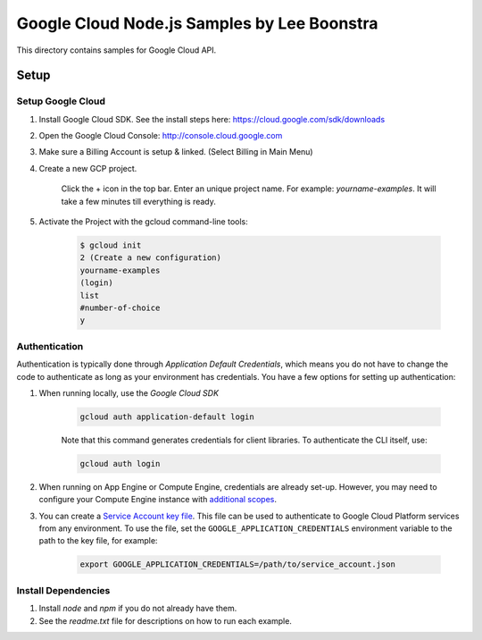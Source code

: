Google Cloud Node.js Samples by Lee Boonstra
===============================================================================

This directory contains samples for Google Cloud API. 


Setup
-------------------------------------------------------------------------------

Setup Google Cloud
++++++++++++++++++++

#. Install Google Cloud SDK. See the install steps here: https://cloud.google.com/sdk/downloads

#. Open the Google Cloud Console: http://console.cloud.google.com

#. Make sure a Billing Account is setup & linked. (Select Billing in Main Menu)

#. Create a new GCP project. 

    Click the + icon in the top bar.
    Enter an unique project name. For example: *yourname-examples*.
    It will take a few minutes till everything is ready.

#. Activate the Project with the gcloud command-line tools:
    
    .. code-block:: bash
    
        $ gcloud init
        2 (Create a new configuration)
        yourname-examples
        (login)
        list
        #number-of-choice
        y

Authentication
++++++++++++++

Authentication is typically done through `Application Default Credentials`,
which means you do not have to change the code to authenticate as long as
your environment has credentials. You have a few options for setting up
authentication:

#. When running locally, use the `Google Cloud SDK`

    .. code-block:: bash

        gcloud auth application-default login


    Note that this command generates credentials for client libraries. To authenticate the CLI itself, use:

    .. code-block:: bash
    
        gcloud auth login

#. When running on App Engine or Compute Engine, credentials are already
   set-up. However, you may need to configure your Compute Engine instance
   with `additional scopes`_.

#. You can create a `Service Account key file`_. This file can be used to
   authenticate to Google Cloud Platform services from any environment. To use
   the file, set the ``GOOGLE_APPLICATION_CREDENTIALS`` environment variable to
   the path to the key file, for example:

    .. code-block:: bash

        export GOOGLE_APPLICATION_CREDENTIALS=/path/to/service_account.json

.. _Application Default Credentials: https://cloud.google.com/docs/authentication#getting_credentials_for_server-centric_flow
.. _additional scopes: https://cloud.google.com/compute/docs/authentication#using
.. _Service Account key file: https://developers.google.com/identity/protocols/OAuth2ServiceAccount#creatinganaccount


Install Dependencies
++++++++++++++++++++

#. Install `node` and `npm` if you do not already have them.

#. See the `readme.txt` file for descriptions on how to run each example.